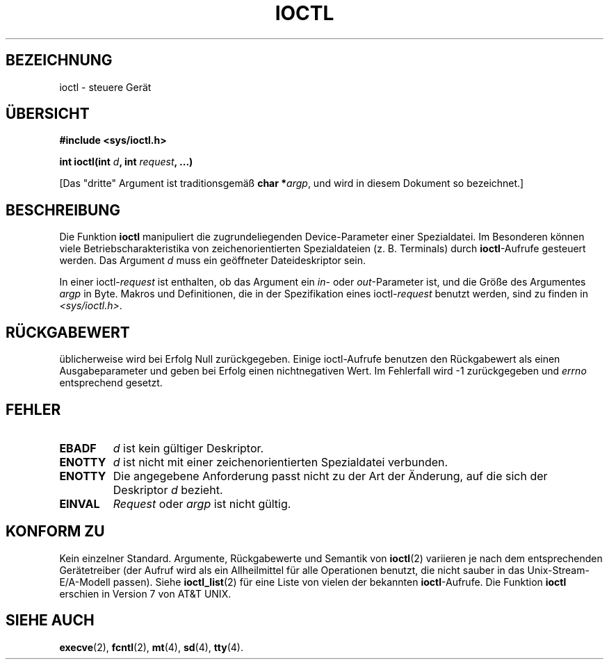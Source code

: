 .\" Copyright (c) 1980, 1991 Regents of the University of California.
.\" All rights reserved.
.\"
.\" Redistribution and use in source and binary forms, with or without
.\" modification, are permitted provided that the following conditions
.\" are met:
.\" 1. Redistributions of source code must retain the above copyright
.\"    notice, this list of conditions and the following disclaimer.
.\" 2. Redistributions in binary form must reproduce the above copyright
.\"    notice, this list of conditions and the following disclaimer in the
.\"    documentation and/or other materials provided with the distribution.
.\" 3. All advertising materials mentioning features or use of this software
.\"    must display the following acknowledgement:
.\"	This product includes software developed by the University of
.\"	California, Berkeley and its contributors.
.\" 4. Neither the name of the University nor the names of its contributors
.\"    may be used to endorse or promote products derived from this software
.\"    without specific prior written permission.
.\"
.\" THIS SOFTWARE IS PROVIDED BY THE REGENTS AND CONTRIBUTORS ``AS IS'' AND
.\" ANY EXPRESS OR IMPLIED WARRANTIES, INCLUDING, BUT NOT LIMITED TO, THE
.\" IMPLIED WARRANTIES OF MERCHANTABILITY AND FITNESS FOR A PARTICULAR PURPOSE
.\" ARE DISCLAIMED.  IN NO EVENT SHALL THE REGENTS OR CONTRIBUTORS BE LIABLE
.\" FOR ANY DIRECT, INDIRECT, INCIDENTAL, SPECIAL, EXEMPLARY, OR CONSEQUENTIAL
.\" DAMAGES (INCLUDING, BUT NOT LIMITED TO, PROCUREMENT OF SUBSTITUTE GOODS
.\" OR SERVICES; LOSS OF USE, DATA, OR PROFITS; OR BUSINESS INTERRUPTION)
.\" HOWEVER CAUSED AND ON ANY THEORY OF LIABILITY, WHETHER IN CONTRACT, STRICT
.\" LIABILITY, OR TORT (INCLUDING NEGLIGENCE OR OTHERWISE) ARISING IN ANY WAY
.\" OUT OF THE USE OF THIS SOFTWARE, EVEN IF ADVISED OF THE POSSIBILITY OF
.\" SUCH DAMAGE.
.\"
.\"     @(#)ioctl.2	6.4 (Berkeley) 3/10/91
.\"
.\" Modified Fri Jul 23 21:38:19 1993 by Rik Faith (faith@cs.unc.edu)
.\" Modified Tue Oct 22 00:22:35 EDT 1996 by Eric S. Raymond <esr@thyrsus.com>
.\" Modified Fri Jun 25 23:51:39 BST 1999 by Rachael Munns <vashti@dream.org.uk>
.\" Modified Thu Sep 21 20:57:23 MET 2000 by Andries Brouwer <aeb@cwi.nl>
.\"
.\" Translated to German Sun Jun 02 14:55:00 1996 by Patrick Rother <krd@gulu.net>
.\" Modified Mon Jun 10 12:24:42 1996 by Martin Schulze (joey@linux.de)
.\" Modified 22 Feb 2001 Michael Piefel <piefel@informatik.hu-berlin.de>
.\"
.TH IOCTL 2 "21. September 2000" "BSD" "Systemaufrufe"
.SH "BEZEICHNUNG"
ioctl \- steuere Gerät
.SH "ÜBERSICHT"
.B #include <sys/ioctl.h>
.sp
.BI "int ioctl(int " d ", int " request ", ...)"
.sp
[Das "dritte" Argument ist traditionsgemäß \fBchar *\fIargp\fR, und wird
in diesem Dokument so bezeichnet.]
.SH "BESCHREIBUNG"
Die Funktion
.B ioctl
manipuliert die zugrundeliegenden Device-Parameter einer Spezialdatei.  Im 
Besonderen können viele Betriebscharakteristika von zeichenorientierten 
Spezialdateien (z. B. Terminals) durch
.BR ioctl -Aufrufe
gesteuert werden.  Das Argument
.I d
muss ein geöffneter Dateideskriptor sein.

In einer
.RI ioctl- request
ist enthalten, ob das Argument ein
.IR in -
oder 
.IR out -Parameter
ist, und die Größe des Argumentes
.I argp
in Byte.  Makros und Definitionen, die in der Spezifikation eines
.RI ioctl- request
benutzt werden, sind zu finden in
.IR <sys/ioctl.h> .
.SH "RÜCKGABEWERT"
üblicherweise wird bei Erfolg Null zurückgegeben.  Einige
ioctl-Aufrufe benutzen den Rückgabewert als einen Ausgabeparameter und
geben bei Erfolg einen nichtnegativen Wert.
Im Fehlerfall wird \-1 zurückgegeben und
.I errno
entsprechend gesetzt.
.SH FEHLER
.TP
.B EBADF
.I d
ist kein gültiger Deskriptor.
.TP
.B ENOTTY
.I d
ist nicht mit einer zeichenorientierten Spezialdatei verbunden.
.TP
.B ENOTTY
Die angegebene Anforderung passt nicht zu der Art der Änderung, auf die sich
der Deskriptor
.I d
bezieht.
.TP
.B EINVAL
.I Request
oder
.I argp
ist nicht gültig.
.SH "KONFORM ZU"
Kein einzelner Standard. Argumente, Rückgabewerte und Semantik von
.BR ioctl (2)
variieren je nach dem entsprechenden Gerätetreiber (der Aufruf wird als ein
Allheilmittel für alle Operationen benutzt, die nicht sauber in das
Unix-Stream-E/A-Modell passen).  Siehe
.BR ioctl_list (2)
für eine Liste von vielen der bekannten
.BR ioctl -Aufrufe.
Die Funktion
.B ioctl
erschien in Version 7 von AT&T UNIX.
.SH "SIEHE AUCH"
.BR execve (2),
.BR fcntl (2),
.BR mt (4),
.BR sd (4),
.BR tty (4).

